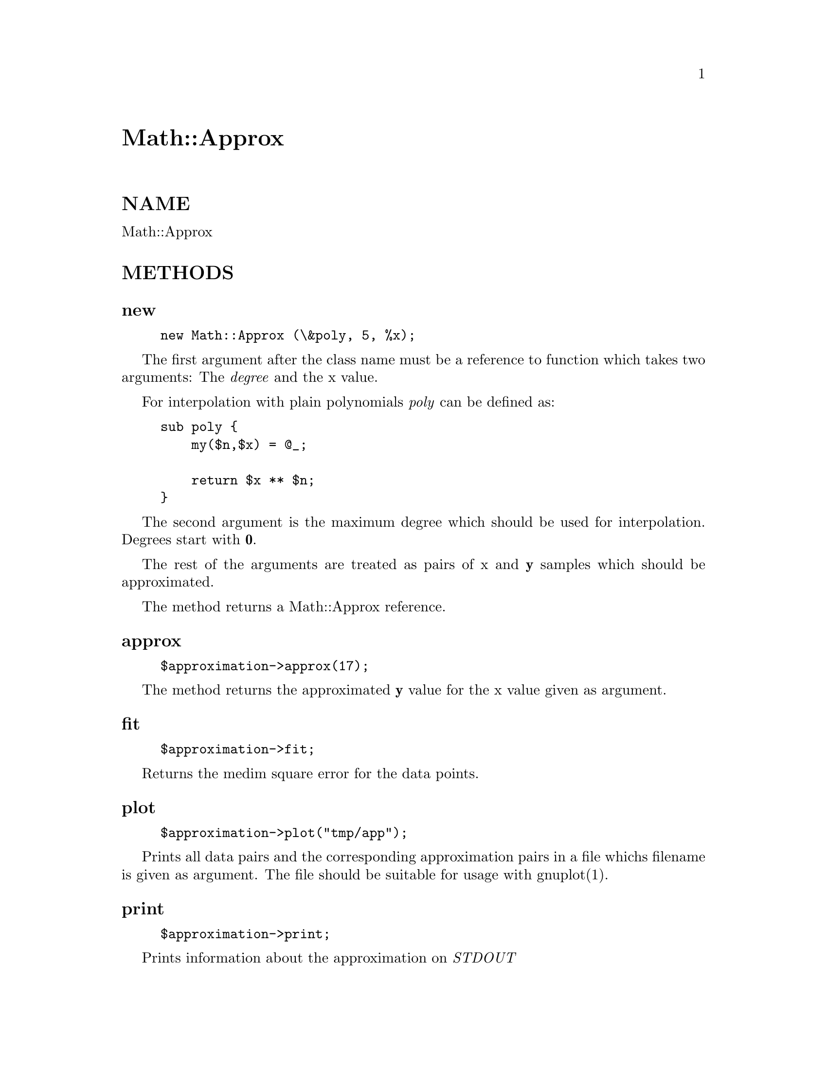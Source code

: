 @node Math/Approx, Math/BigFloat, Math/Amoeba, Module List
@unnumbered Math::Approx


@unnumberedsec NAME

Math::Approx

@unnumberedsec METHODS

@unnumberedsubsec new

@example
new Math::Approx (\&poly, 5, %x);
@end example

The first argument after the class name must be a reference to
function which takes two arguments: The @emph{degree} and the x value.

For interpolation with plain polynomials @emph{poly} can be defined as:

@example
sub poly @{
    my($n,$x) = @@_;

    return $x ** $n;
@}
@end example

The second argument is the maximum degree which should be used for
interpolation. Degrees start with @strong{0}. 

The rest of the arguments are treated as pairs of x and @strong{y}
samples which should be approximated.

The method returns a Math::Approx reference.

@unnumberedsubsec approx

@example
$approximation->approx(17);
@end example

The method returns the approximated  @strong{y} value for the x value
given as argument.

@unnumberedsubsec fit

@example
$approximation->fit;
@end example

Returns the medim square error for the data points.

@unnumberedsubsec plot

@example
$approximation->plot("tmp/app");
@end example

Prints all data pairs and the corresponding approximation pairs in a
file whichs filename is given as argument. The file should be suitable
for usage with gnuplot(1).

@unnumberedsubsec print

@example
$approximation->print;
@end example

Prints information about the approximation on @emph{STDOUT}

@unnumberedsec EXAMPLE

@example
use Math::Approx;

sub poly @{
    my($n,$x) = @@_;

    return $x ** $n;
@}

for (1..20) @{
    $x@{$_@} = sin($_/10)*cos($_/30)+0.3*rand;
@}

$a = new Math::Approx (\&poly, 5, %x);
$a->print;
$a->plot("mist");
print "Fit: ", $a->fit, "\n";
@end example

@unnumberedsec SEE ALSO

gnuplot(1).

@unnumberedsec AUTHOR

Ulrich Pfeifer <pfeifer@@ls6.informatik.uni-dortmund.de>

